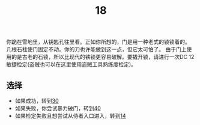 #+TITLE: 18
你跪在雪地里，从钥匙孔往里看。正如你所想的，门是用一种老式的锁锁着的。
几根石柱使门固定不动。你的刀也许能做到这一点，但它太可怕了。
由于门上使用的是古老的石锁，所以比现代的铁锁更容易破解。要撬开锁，请进行一次DC 12敏捷检定(盗贼也可以在这里使用盗贼工具熟练度检定)。

** 选择
- 如果成功，转到[[file:30.org][30]]
- 如果失败，你尝试暴力破门，转到[[file:40.org][40]]
- 如果检定失败且想尝试从侍者入口进入，转到[[file:14.org][14]]
